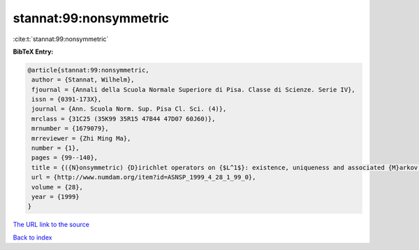 stannat:99:nonsymmetric
=======================

:cite:t:`stannat:99:nonsymmetric`

**BibTeX Entry:**

.. code-block:: bibtex

   @article{stannat:99:nonsymmetric,
    author = {Stannat, Wilhelm},
    fjournal = {Annali della Scuola Normale Superiore di Pisa. Classe di Scienze. Serie IV},
    issn = {0391-173X},
    journal = {Ann. Scuola Norm. Sup. Pisa Cl. Sci. (4)},
    mrclass = {31C25 (35K99 35R15 47B44 47D07 60J60)},
    mrnumber = {1679079},
    mrreviewer = {Zhi Ming Ma},
    number = {1},
    pages = {99--140},
    title = {({N}onsymmetric) {D}irichlet operators on {$L^1$}: existence, uniqueness and associated {M}arkov processes},
    url = {http://www.numdam.org/item?id=ASNSP_1999_4_28_1_99_0},
    volume = {28},
    year = {1999}
   }
`The URL link to the source <ttp://www.numdam.org/item?id=ASNSP_1999_4_28_1_99_0}>`_


`Back to index <../By-Cite-Keys.html>`_
